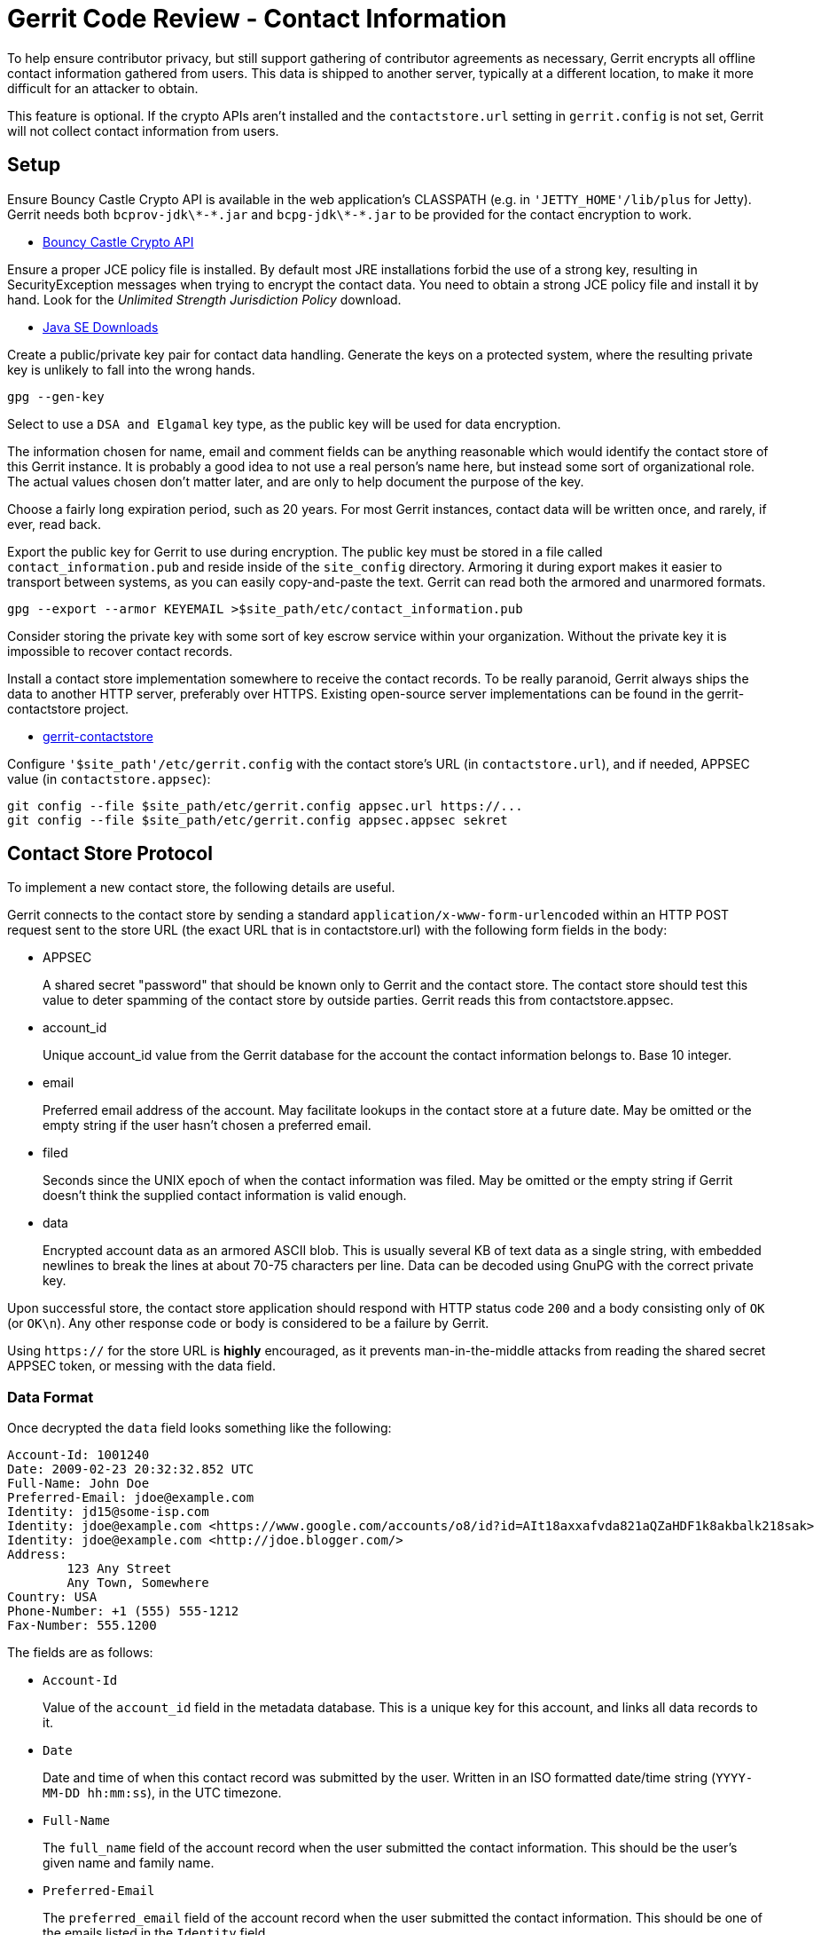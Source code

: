 Gerrit Code Review - Contact Information
========================================

To help ensure contributor privacy, but still support gathering of
contributor agreements as necessary, Gerrit encrypts all offline
contact information gathered from users.  This data is shipped to
another server, typically at a different location, to make it more
difficult for an attacker to obtain.

This feature is optional.  If the crypto APIs aren't installed
and the `contactstore.url` setting in `gerrit.config` is not set,
Gerrit will not collect contact information from users.


Setup
-----

Ensure Bouncy Castle Crypto API is available in the web application's
CLASSPATH (e.g. in `'JETTY_HOME'/lib/plus` for Jetty).  Gerrit needs
both `bcprov-jdk\*-*.jar` and `bcpg-jdk\*-*.jar` to be provided
for the contact encryption to work.

* link:http://www.bouncycastle.org/latest_releases.html[Bouncy Castle Crypto API]

Ensure a proper JCE policy file is installed.  By default most
JRE installations forbid the use of a strong key, resulting in
SecurityException messages when trying to encrypt the contact data.
You need to obtain a strong JCE policy file and install it by hand.
Look for the 'Unlimited Strength Jurisdiction Policy' download.

* link:http://java.sun.com/javase/downloads/index.jsp[Java SE Downloads]

Create a public/private key pair for contact data handling.
Generate the keys on a protected system, where the resulting
private key is unlikely to fall into the wrong hands.

====
  gpg --gen-key
====

Select to use a `DSA and Elgamal` key type, as the public key will
be used for data encryption.

The information chosen for name, email and comment fields can be
anything reasonable which would identify the contact store of this
Gerrit instance.  It is probably a good idea to not use a real
person's name here, but instead some sort of organizational role.
The actual values chosen don't matter later, and are only to help
document the purpose of the key.

Choose a fairly long expiration period, such as 20 years.  For most
Gerrit instances, contact data will be written once, and rarely,
if ever, read back.

Export the public key for Gerrit to use during encryption.  The
public key must be stored in a file called `contact_information.pub`
and reside inside of the `site_config` directory.  Armoring it
during export makes it easier to transport between systems, as
you can easily copy-and-paste the text.  Gerrit can read both the
armored and unarmored formats.

====
  gpg --export --armor KEYEMAIL >$site_path/etc/contact_information.pub
====

Consider storing the private key with some sort of key escrow
service within your organization.  Without the private key it
is impossible to recover contact records.

Install a contact store implementation somewhere to receive
the contact records.  To be really paranoid, Gerrit always
ships the data to another HTTP server, preferably over HTTPS.
Existing open-source server implementations can be found in the
gerrit-contactstore project.

* link:https://code.google.com/p/gerrit/source/checkout?repo=contactstore[gerrit-contactstore]

Configure `'$site_path'/etc/gerrit.config` with the contact store's
URL (in `contactstore.url`), and if needed, APPSEC value (in
`contactstore.appsec`):

====
  git config --file $site_path/etc/gerrit.config appsec.url https://...
  git config --file $site_path/etc/gerrit.config appsec.appsec sekret
====


Contact Store Protocol
----------------------

To implement a new contact store, the following details are useful.

Gerrit connects to the contact store by sending a standard
`application/x-www-form-urlencoded` within an HTTP POST request
sent to the store URL (the exact URL that is in contactstore.url)
with the following form fields in the body:

* APPSEC
+
A shared secret "password" that should be known only to Gerrit
and the contact store.  The contact store should test this value to
deter spamming of the contact store by outside parties.  Gerrit reads
this from contactstore.appsec.

* account_id
+
Unique account_id value from the Gerrit database for the account
the contact information belongs to.  Base 10 integer.

* email
+
Preferred email address of the account.  May facilitate lookups in
the contact store at a future date.  May be omitted or the empty
string if the user hasn't chosen a preferred email.

* filed
+
Seconds since the UNIX epoch of when the contact information
was filed.  May be omitted or the empty string if Gerrit
doesn't think the supplied contact information is valid enough.

* data
+
Encrypted account data as an armored ASCII blob.  This is usually
several KB of text data as a single string, with embedded newlines
to break the lines at about 70-75 characters per line.  Data can
be decoded using GnuPG with the correct private key.

Upon successful store, the contact store application should respond
with HTTP status code `200` and a body consisting only of `OK`
(or `OK\n`).  Any other response code or body is considered to be
a failure by Gerrit.

Using `https://` for the store URL is *highly* encouraged, as it
prevents man-in-the-middle attacks from reading the shared secret
APPSEC token, or messing with the data field.

Data Format
~~~~~~~~~~~

Once decrypted the `data` field looks something like the following:

----
Account-Id: 1001240
Date: 2009-02-23 20:32:32.852 UTC
Full-Name: John Doe
Preferred-Email: jdoe@example.com
Identity: jd15@some-isp.com
Identity: jdoe@example.com <https://www.google.com/accounts/o8/id?id=AIt18axxafvda821aQZaHDF1k8akbalk218sak>
Identity: jdoe@example.com <http://jdoe.blogger.com/>
Address:
	123 Any Street
	Any Town, Somewhere
Country: USA
Phone-Number: +1 (555) 555-1212
Fax-Number: 555.1200
----

The fields are as follows:

* `Account-Id`
+
Value of the `account_id` field in the metadata database.  This is
a unique key for this account, and links all data records to it.

* `Date`
+
Date and time of when this contact record was submitted by the user.
Written in an ISO formatted date/time string (`YYYY-MM-DD hh:mm:ss`),
in the UTC timezone.

* `Full-Name`
+
The `full_name` field of the account record when the user submitted
the contact information.  This should be the user's given name and
family name.

* `Preferred-Email`
+
The `preferred_email` field of the account record when the user
submitted the contact information.  This should be one of the emails
listed in the `Identity` field.

* `Identity`
+
This field occurs once for each `account_external_id` record
in the database for this account.  The email address is listed,
and if the user is using OpenID authentication, the OpenID claimed
identity follows in brackets (`<...>`).  Identity lines without an
OpenID identity are usually created by sending an email containing
a unique hyperlink that the user must visit to setup the identity.

* `Address`
+
Free form text, as entered by the user.  This should describe some
location that physical documents could be sent to, but it is not
verified, so users can enter pretty much anything here.  Each line
is prefixed with a single TAB character, but is otherwise exactly
as entered.

* `Country`
+
Free form text, as entered by the user.  This should be some sort
of country name or ISO country abbreviation, but it is not verified,
so it can be pretty much anything.

* `Phone-Number`, `Fax-Number`
+
Free form text, as entered by the user.  The format here can be
anything, and as the example shows, may not even be consistent in
the same record.

GERRIT
------
Part of link:index.html[Gerrit Code Review]
